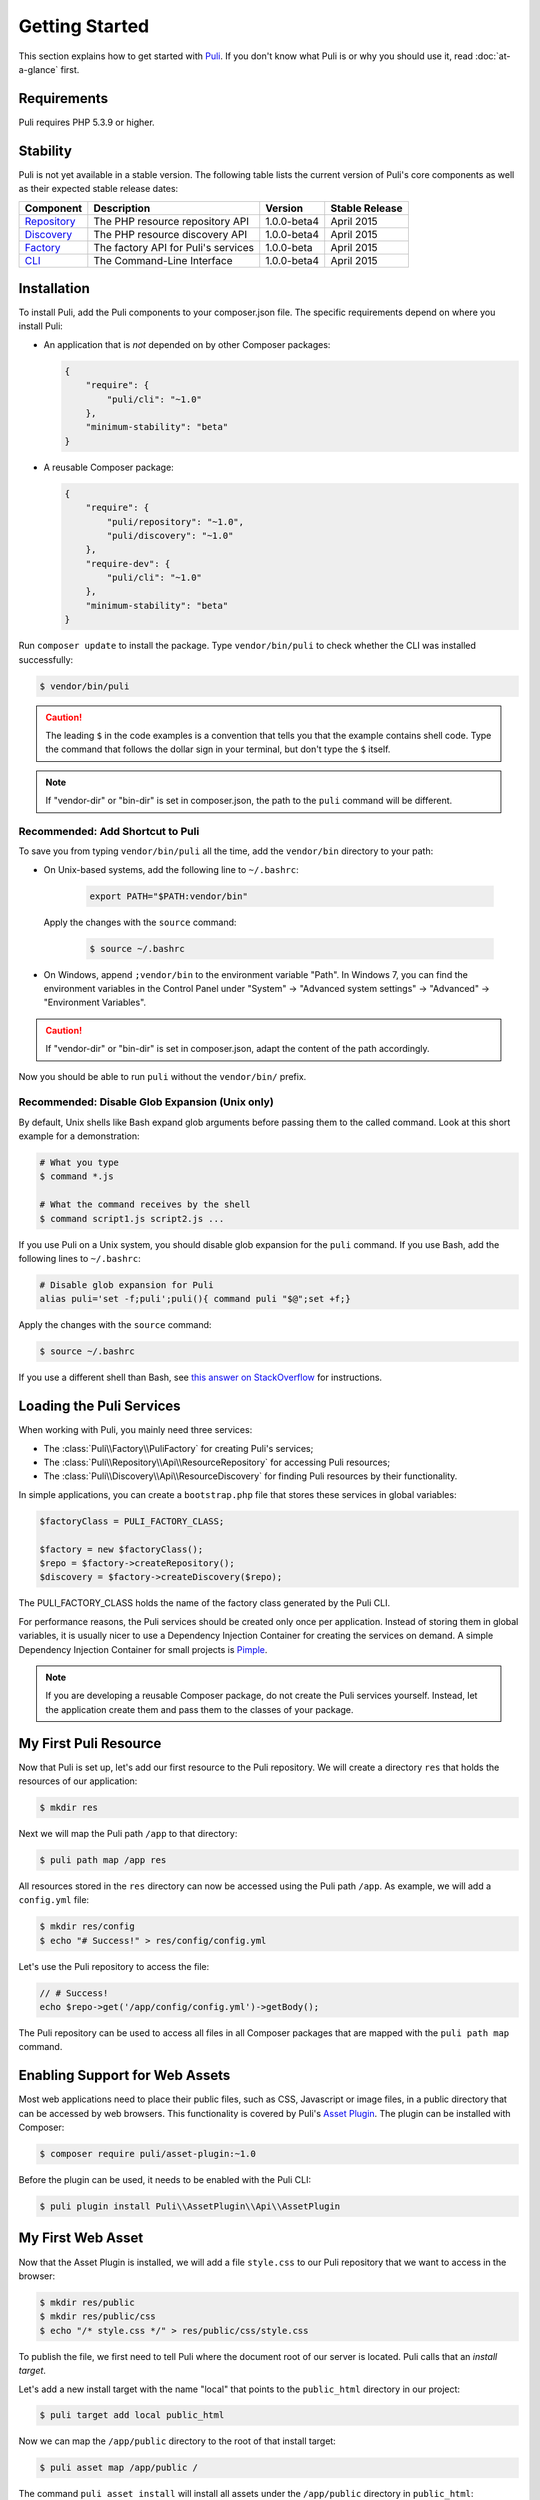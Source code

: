 .. index::
    single: Getting Started
    single: Installation

.. |trade| unicode:: U+2122

Getting Started
===============

This section explains how to get started with Puli_. If you don't know what Puli
is or why you should use it, read :doc:`at-a-glance` first.

Requirements
------------

Puli requires PHP 5.3.9 or higher.

Stability
---------

Puli is not yet available in a stable version. The following table lists the
current version of Puli's core components as well as their expected stable
release dates:

=================  =====================================  ============= ===================
Component          Description                            Version       Stable Release
=================  =====================================  ============= ===================
Repository_        The PHP resource repository API        1.0.0-beta4   April 2015
Discovery_         The PHP resource discovery API         1.0.0-beta4   April 2015
Factory_           The factory API for Puli's services    1.0.0-beta    April 2015
CLI_               The Command-Line Interface             1.0.0-beta4   April 2015
=================  =====================================  ============= ===================

Installation
------------

To install Puli, add the Puli components to your composer.json file. The
specific requirements depend on where you install Puli:

* An application that is *not* depended on by other Composer packages:

  .. code-block:: json

      {
          "require": {
              "puli/cli": "~1.0"
          },
          "minimum-stability": "beta"
      }

* A reusable Composer package:

  .. code-block:: json

      {
          "require": {
              "puli/repository": "~1.0",
              "puli/discovery": "~1.0"
          },
          "require-dev": {
              "puli/cli": "~1.0"
          },
          "minimum-stability": "beta"
      }

Run ``composer update`` to install the package. Type ``vendor/bin/puli`` to
check whether the CLI was installed successfully:

.. code-block:: text

    $ vendor/bin/puli

.. caution::

    The leading ``$`` in the code examples is a convention that tells you that
    the example contains shell code. Type the command that follows the dollar
    sign in your terminal, but don't type the ``$`` itself.

.. note::

    If "vendor-dir" or "bin-dir" is set in composer.json, the path to the
    ``puli`` command will be different.

Recommended: Add Shortcut to Puli
~~~~~~~~~~~~~~~~~~~~~~~~~~~~~~~~~

To save you from typing ``vendor/bin/puli`` all the time, add the ``vendor/bin``
directory to your path:

* On Unix-based systems, add the following line to ``~/.bashrc``:

    .. code-block:: bash

        export PATH="$PATH:vendor/bin"

  Apply the changes with the ``source`` command:

    .. code-block:: text

        $ source ~/.bashrc

* On Windows, append ``;vendor/bin`` to the environment variable "Path". In
  Windows 7, you can find the environment variables in the Control Panel
  under "System" → "Advanced system settings" → "Advanced" →
  "Environment Variables".

.. caution::

    If "vendor-dir" or "bin-dir" is set in composer.json, adapt the content
    of the path accordingly.

Now you should be able to run ``puli`` without the ``vendor/bin/`` prefix.

Recommended: Disable Glob Expansion (Unix only)
~~~~~~~~~~~~~~~~~~~~~~~~~~~~~~~~~~~~~~~~~~~~~~~

By default, Unix shells like Bash expand glob arguments before passing them to
the called command. Look at this short example for a demonstration:

.. code-block:: text

    # What you type
    $ command *.js

    # What the command receives by the shell
    $ command script1.js script2.js ...

If you use Puli on a Unix system, you should disable glob expansion for the
``puli`` command. If you use Bash, add the following lines to ``~/.bashrc``:

.. code-block:: bash

    # Disable glob expansion for Puli
    alias puli='set -f;puli';puli(){ command puli "$@";set +f;}

Apply the changes with the ``source`` command:

.. code-block:: text

    $ source ~/.bashrc

If you use a different shell than Bash, see `this answer on StackOverflow`_ for
instructions.

Loading the Puli Services
-------------------------

When working with Puli, you mainly need three services:

* The :class:`Puli\\Factory\\PuliFactory` for creating Puli's services;
* The :class:`Puli\\Repository\\Api\\ResourceRepository` for accessing Puli
  resources;
* The :class:`Puli\\Discovery\\Api\\ResourceDiscovery` for finding Puli
  resources by their functionality.

In simple applications, you can create a ``bootstrap.php`` file that stores
these services in global variables:

.. code-block:: php

    $factoryClass = PULI_FACTORY_CLASS;

    $factory = new $factoryClass();
    $repo = $factory->createRepository();
    $discovery = $factory->createDiscovery($repo);

The PULI_FACTORY_CLASS holds the name of the factory class generated by the Puli
CLI.

For performance reasons, the Puli services should be created only once per
application. Instead of storing them in global variables, it is usually nicer
to use a Dependency Injection Container for creating the services on demand.
A simple Dependency Injection Container for small projects is Pimple_.

.. note::

    If you are developing a reusable Composer package, do not create the Puli
    services yourself. Instead, let the application create them and pass them to
    the classes of your package.

My First Puli Resource
----------------------

Now that Puli is set up, let's add our first resource to the Puli repository.
We will create a directory ``res`` that holds the resources of our application:

.. code-block:: text

    $ mkdir res

Next we will map the Puli path ``/app`` to that directory:

.. code-block:: text

    $ puli path map /app res

All resources stored in the ``res`` directory can now be accessed using the Puli
path ``/app``. As example, we will add a ``config.yml`` file:

.. code-block:: text

    $ mkdir res/config
    $ echo "# Success!" > res/config/config.yml

Let's use the Puli repository to access the file:

.. code-block:: php

    // # Success!
    echo $repo->get('/app/config/config.yml')->getBody();

The Puli repository can be used to access all files in all Composer packages
that are mapped with the ``puli path map`` command.

Enabling Support for Web Assets
-------------------------------

Most web applications need to place their public files, such as CSS, Javascript
or image files, in a public directory that can be accessed by web browsers.
This functionality is covered by Puli's `Asset Plugin`_. The plugin can be
installed with Composer:

.. code-block:: text

    $ composer require puli/asset-plugin:~1.0

Before the plugin can be used, it needs to be enabled with the Puli CLI:

.. code-block:: text

    $ puli plugin install Puli\\AssetPlugin\\Api\\AssetPlugin

My First Web Asset
------------------

Now that the Asset Plugin is installed, we will add a file ``style.css`` to our
Puli repository that we want to access in the browser:

.. code-block:: text

    $ mkdir res/public
    $ mkdir res/public/css
    $ echo "/* style.css */" > res/public/css/style.css

To publish the file, we first need to tell Puli where the document root of our
server is located. Puli calls that an *install target*.

Let's add a new install target with the name "local" that points to the
``public_html`` directory in our project:

.. code-block:: text

    $ puli target add local public_html

Now we can map the ``/app/public`` directory to the root of that install target:

.. code-block:: text

    $ puli asset map /app/public /

The command ``puli asset install`` will install all assets under the
``/app/public`` directory in ``public_html``:

.. code-block:: text

    $ puli asset install
    Installing /app/public into public_html via symlink...

The file ``http://localhost/css/style.css`` can now be accessed in the browser,
as long as ``localhost`` points to our ``public_html`` directory.

Read :doc:`web-assets` to learn more about web asset management.

Directory Layout Recommendation
-------------------------------

We recommend to follow a certain directory layout in your project. This is by
no means mandatory, but it will improve your experience when working with Puli.

Most importantly, we recommend to separate PHP code and non-PHP resources into
two separate top-level directories:

.. code-block:: text

    src/
        MyService.php
        ...
    res/
        config/
            config.yml
        ...

The names of these directories don't matter -- you can name them ``source``,
``resources`` or whatever else you prefer. The important point is that the two
directories do not overlap. If the directories overlap, both the class
autoloader and the resource repository need to process unnecessary files.

Second, we recommend to use the following names for the sub-directories of the
resource directory:

.. code-block:: text

    config/
        ... configuration files ...
    public/
        css/
            ... CSS files ...
        js/
            ... Javascript files ...
        images/
            ... images ...
    trans/
        ... translation files ...
    views/
        ... templates ...

Using common names ensures a consistent user experience when referencing
resources in your project and any other Puli-enabled package:

.. code-block:: php

    // Rendering an application template with Twig
    $twig->render('/app/views/index.html');

    // Rendering a package template with Twig
    $twig->render('/acme/blog/views/post/show.html.twig');

The public resources are bundled in a directory ``public`` because this way
these resources can be easily copied to sub-directories of your public
directory:

.. code-block:: text

    /app/public/* -> /public_html/
    /acme/blog/public/* -> /public_html/blog/
    ...

Further Reading
---------------

* Read :doc:`mapping-resources` to learn how to map Puli paths to files and
  directories.
* Read :doc:`working-with-resources` to learn how to use the resources returned
  by the generated repository.

.. _Puli: https://github.com/puli/puli
.. _Puli CLI: https://github.com/puli/cli
.. _Composer Plugin: https://github.com/puli/composer-plugin
.. _Composer: https://getcomposer.org
.. _Repository: https://github.com/puli/repository
.. _Discovery: https://github.com/puli/discovery
.. _Factory: https://github.com/puli/factory
.. _CLI: https://github.com/puli/cli
.. _this answer on StackOverflow: http://stackoverflow.com/questions/11456403/stop-shell-wildcard-character-expansion/22945024#22945024
.. _Pimple: http://pimple.sensiolabs.org
.. _Asset Plugin: https://github.com/puli/web-resource-plugin

